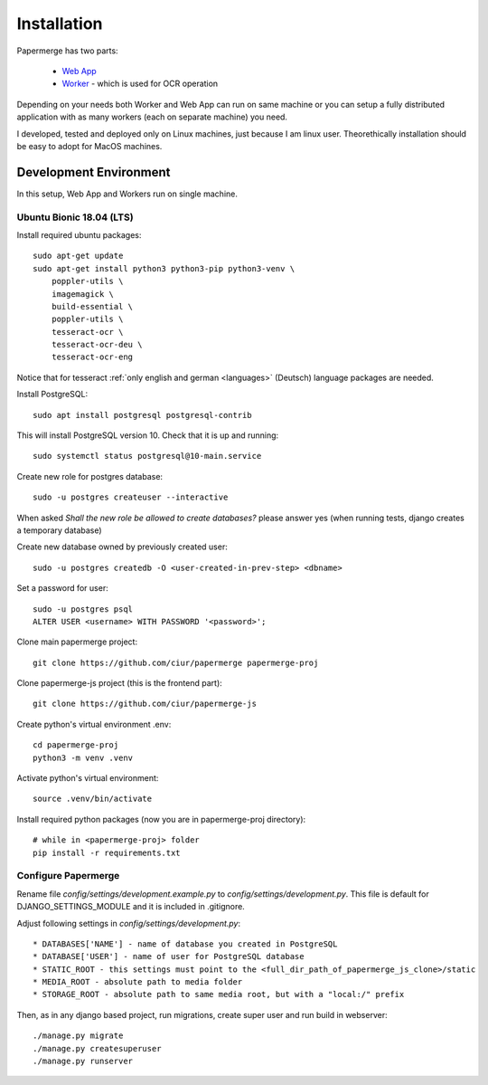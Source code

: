 Installation
=============

Papermerge has two parts:
 
    * `Web App <https://github.com/ciur/papermerge>`_
    * `Worker <https://github.com/ciur/papermerge-worker>`_ - which is used for OCR operation

Depending on your needs both Worker and Web App can run on same machine  or
you can setup a fully distributed application with as many workers (each on
separate machine) you need.

I developed, tested and deployed only on Linux machines, just because I am linux user.
Theorethically installation should be easy to adopt for MacOS machines.  


Development Environment
############################

In this setup, Web App and Workers run on single machine. 

***************************
Ubuntu Bionic 18.04 (LTS)
***************************

Install required ubuntu packages::

    sudo apt-get update
    sudo apt-get install python3 python3-pip python3-venv \
        poppler-utils \
        imagemagick \
        build-essential \
        poppler-utils \
        tesseract-ocr \
        tesseract-ocr-deu \
        tesseract-ocr-eng

Notice that for tesseract :ref:`only english and german <languages>` (Deutsch)
language packages are needed.

Install PostgreSQL::

    sudo apt install postgresql postgresql-contrib

This will install PostgreSQL version 10. Check that it is up and running::

    sudo systemctl status postgresql@10-main.service

Create new role for postgres database::

    sudo -u postgres createuser --interactive

When asked *Shall the new role be allowed to create databases?* please answer yes 
(when running tests, django creates a temporary database) 

Create new database owned by previously created user::

    sudo -u postgres createdb -O <user-created-in-prev-step> <dbname>

Set a password for user::
    
    sudo -u postgres psql
    ALTER USER <username> WITH PASSWORD '<password>';

Clone main papermerge project::

    git clone https://github.com/ciur/papermerge papermerge-proj

Clone papermerge-js project (this is the frontend part)::

    git clone https://github.com/ciur/papermerge-js

Create python's virtual environment .env::

    cd papermerge-proj
    python3 -m venv .venv

Activate python's virtual environment::    
    
    source .venv/bin/activate

Install required python packages (now you are in papermerge-proj directory)::
    
    # while in <papermerge-proj> folder
    pip install -r requirements.txt

**********************
Configure Papermerge
**********************

Rename file *config/settings/development.example.py* to *config/settings/development.py*.
This file is default for DJANGO_SETTINGS_MODULE and it is included in .gitignore.

Adjust following settings in *config/settings/development.py*::

* DATABASES['NAME'] - name of database you created in PostgreSQL
* DATABASE['USER'] - name of user for PostgreSQL database
* STATIC_ROOT - this settings must point to the <full_dir_path_of_papermerge_js_clone>/static
* MEDIA_ROOT - absolute path to media folder
* STORAGE_ROOT - absolute path to same media root, but with a "local:/" prefix

Then, as in any django based project, run migrations, create super user and run build in webserver::

     ./manage.py migrate
     ./manage.py createsuperuser
     ./manage.py runserver


